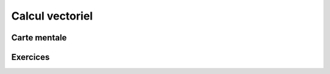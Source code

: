 Calcul vectoriel
================

Carte mentale
-------------

.. image:: png/vectoriel.png



Exercices
---------

.. inginious:: q76
.. inginious:: q77
.. inginious:: q78
.. inginious:: q79
.. inginious:: q80
.. inginious:: q81
.. inginious:: q82
.. inginious:: q83
.. inginious:: q84
.. inginious:: q85
.. inginious:: q86
.. inginious:: q87
.. inginious:: q88
.. inginious:: q89
.. inginious:: q90
.. inginious:: q91
.. inginious:: q92
.. inginious:: q93
